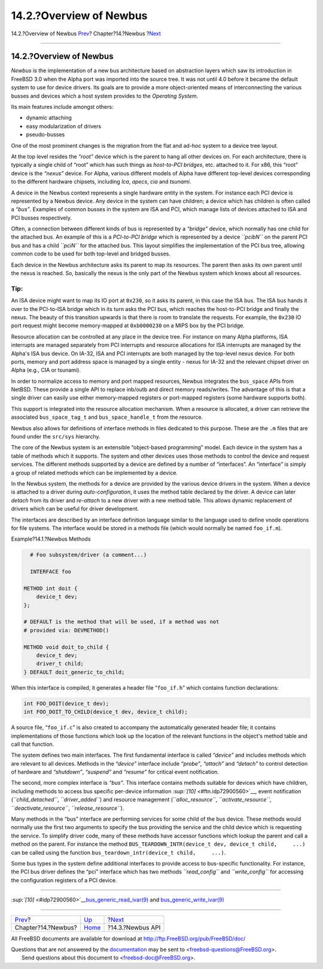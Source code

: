 ========================
14.2.?Overview of Newbus
========================

.. raw:: html

   <div class="navheader">

14.2.?Overview of Newbus
`Prev <newbus.html>`__?
Chapter?14.?Newbus
?\ `Next <newbus-api.html>`__

--------------

.. raw:: html

   </div>

.. raw:: html

   <div class="sect1">

.. raw:: html

   <div class="titlepage" xmlns="">

.. raw:: html

   <div>

.. raw:: html

   <div>

14.2.?Overview of Newbus
------------------------

.. raw:: html

   </div>

.. raw:: html

   </div>

.. raw:: html

   </div>

*Newbus* is the implementation of a new bus architecture based on
abstraction layers which saw its introduction in FreeBSD 3.0 when the
Alpha port was imported into the source tree. It was not until 4.0
before it became the default system to use for device drivers. Its goals
are to provide a more object-oriented means of interconnecting the
various busses and devices which a host system provides to the
*Operating System*.

Its main features include amongst others:

.. raw:: html

   <div class="itemizedlist">

-  dynamic attaching

-  easy modularization of drivers

-  pseudo-busses

.. raw:: html

   </div>

One of the most prominent changes is the migration from the flat and
ad-hoc system to a device tree layout.

At the top level resides the *“root”* device which is the parent to hang
all other devices on. For each architecture, there is typically a single
child of “root” which has such things as *host-to-PCI bridges*, etc.
attached to it. For x86, this “root” device is the *“nexus”* device. For
Alpha, various different models of Alpha have different top-level
devices corresponding to the different hardware chipsets, including
*lca*, *apecs*, *cia* and *tsunami*.

A device in the Newbus context represents a single hardware entity in
the system. For instance each PCI device is represented by a Newbus
device. Any device in the system can have children; a device which has
children is often called a *“bus”*. Examples of common busses in the
system are ISA and PCI, which manage lists of devices attached to ISA
and PCI busses respectively.

Often, a connection between different kinds of bus is represented by a
*“bridge”* device, which normally has one child for the attached bus. An
example of this is a *PCI-to-PCI bridge* which is represented by a
device *``pcibN``* on the parent PCI bus and has a child *``pciN``* for
the attached bus. This layout simplifies the implementation of the PCI
bus tree, allowing common code to be used for both top-level and bridged
busses.

Each device in the Newbus architecture asks its parent to map its
resources. The parent then asks its own parent until the nexus is
reached. So, basically the nexus is the only part of the Newbus system
which knows about all resources.

.. raw:: html

   <div class="tip" xmlns="">

Tip:
~~~~

An ISA device might want to map its IO port at ``0x230``, so it asks its
parent, in this case the ISA bus. The ISA bus hands it over to the
PCI-to-ISA bridge which in its turn asks the PCI bus, which reaches the
host-to-PCI bridge and finally the nexus. The beauty of this transition
upwards is that there is room to translate the requests. For example,
the ``0x230`` IO port request might become memory-mapped at
``0xb0000230`` on a MIPS box by the PCI bridge.

.. raw:: html

   </div>

Resource allocation can be controlled at any place in the device tree.
For instance on many Alpha platforms, ISA interrupts are managed
separately from PCI interrupts and resource allocations for ISA
interrupts are managed by the Alpha's ISA bus device. On IA-32, ISA and
PCI interrupts are both managed by the top-level nexus device. For both
ports, memory and port address space is managed by a single entity -
nexus for IA-32 and the relevant chipset driver on Alpha (e.g., CIA or
tsunami).

In order to normalize access to memory and port mapped resources, Newbus
integrates the ``bus_space`` APIs from NetBSD. These provide a single
API to replace inb/outb and direct memory reads/writes. The advantage of
this is that a single driver can easily use either memory-mapped
registers or port-mapped registers (some hardware supports both).

This support is integrated into the resource allocation mechanism. When
a resource is allocated, a driver can retrieve the associated
``bus_space_tag_t`` and ``bus_space_handle_t`` from the resource.

Newbus also allows for definitions of interface methods in files
dedicated to this purpose. These are the ``.m`` files that are found
under the ``src/sys`` hierarchy.

The core of the Newbus system is an extensible “object-based
programming” model. Each device in the system has a table of methods
which it supports. The system and other devices uses those methods to
control the device and request services. The different methods supported
by a device are defined by a number of “interfaces”. An “interface” is
simply a group of related methods which can be implemented by a device.

In the Newbus system, the methods for a device are provided by the
various device drivers in the system. When a device is attached to a
driver during *auto-configuration*, it uses the method table declared by
the driver. A device can later *detach* from its driver and *re-attach*
to a new driver with a new method table. This allows dynamic replacement
of drivers which can be useful for driver development.

The interfaces are described by an interface definition language similar
to the language used to define vnode operations for file systems. The
interface would be stored in a methods file (which would normally be
named ``foo_if.m``).

.. raw:: html

   <div class="example">

.. raw:: html

   <div class="example-title">

Example?14.1.?Newbus Methods

.. raw:: html

   </div>

.. raw:: html

   <div class="example-contents">

.. code:: programlisting

          # Foo subsystem/driver (a comment...)

          INTERFACE foo

        METHOD int doit {
            device_t dev;
        };

        # DEFAULT is the method that will be used, if a method was not
        # provided via: DEVMETHOD()

        METHOD void doit_to_child {
            device_t dev;
            driver_t child;
        } DEFAULT doit_generic_to_child;

.. raw:: html

   </div>

.. raw:: html

   </div>

When this interface is compiled, it generates a header file
“``foo_if.h``” which contains function declarations:

.. code:: programlisting

          int FOO_DOIT(device_t dev);
          int FOO_DOIT_TO_CHILD(device_t dev, device_t child);

A source file, “``foo_if.c``” is also created to accompany the
automatically generated header file; it contains implementations of
those functions which look up the location of the relevant functions in
the object's method table and call that function.

The system defines two main interfaces. The first fundamental interface
is called *“device”* and includes methods which are relevant to all
devices. Methods in the *“device”* interface include *“probe”*,
*“attach”* and *“detach”* to control detection of hardware and
*“shutdown”*, *“suspend”* and *“resume”* for critical event
notification.

The second, more complex interface is *“bus”*. This interface contains
methods suitable for devices which have children, including methods to
access bus specific per-device information
`:sup:`[10]` <#ftn.idp72900560>`__, event notification
(*``child_detached``*, *``driver_added``*) and resource management
(*``alloc_resource``*, *``activate_resource``*,
*``deactivate_resource``*, *``release_resource``*).

Many methods in the “bus” interface are performing services for some
child of the bus device. These methods would normally use the first two
arguments to specify the bus providing the service and the child device
which is requesting the service. To simplify driver code, many of these
methods have accessor functions which lookup the parent and call a
method on the parent. For instance the method
``BUS_TEARDOWN_INTR(device_t dev, device_t child,     ...)`` can be
called using the function
``bus_teardown_intr(device_t child,     ...)``.

Some bus types in the system define additional interfaces to provide
access to bus-specific functionality. For instance, the PCI bus driver
defines the “pci” interface which has two methods *``read_config``* and
*``write_config``* for accessing the configuration registers of a PCI
device.

.. raw:: html

   <div class="footnotes">

--------------

.. raw:: html

   <div id="ftn.idp72900560" class="footnote">

`:sup:`[10]` <#idp72900560>`__\ `bus\_generic\_read\_ivar(9) <http://www.FreeBSD.org/cgi/man.cgi?query=bus_generic_read_ivar&sektion=9>`__
and
`bus\_generic\_write\_ivar(9) <http://www.FreeBSD.org/cgi/man.cgi?query=bus_generic_write_ivar&sektion=9>`__

.. raw:: html

   </div>

.. raw:: html

   </div>

.. raw:: html

   </div>

.. raw:: html

   <div class="navfooter">

--------------

+---------------------------+-------------------------+---------------------------------+
| `Prev <newbus.html>`__?   | `Up <newbus.html>`__    | ?\ `Next <newbus-api.html>`__   |
+---------------------------+-------------------------+---------------------------------+
| Chapter?14.?Newbus?       | `Home <index.html>`__   | ?14.3.?Newbus API               |
+---------------------------+-------------------------+---------------------------------+

.. raw:: html

   </div>

All FreeBSD documents are available for download at
http://ftp.FreeBSD.org/pub/FreeBSD/doc/

| Questions that are not answered by the
  `documentation <http://www.FreeBSD.org/docs.html>`__ may be sent to
  <freebsd-questions@FreeBSD.org\ >.
|  Send questions about this document to <freebsd-doc@FreeBSD.org\ >.
